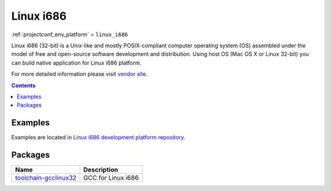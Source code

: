 ..  Copyright (c) 2014-present PlatformIO <contact@platformio.org>
    Licensed under the Apache License, Version 2.0 (the "License");
    you may not use this file except in compliance with the License.
    You may obtain a copy of the License at
       http://www.apache.org/licenses/LICENSE-2.0
    Unless required by applicable law or agreed to in writing, software
    distributed under the License is distributed on an "AS IS" BASIS,
    WITHOUT WARRANTIES OR CONDITIONS OF ANY KIND, either express or implied.
    See the License for the specific language governing permissions and
    limitations under the License.

.. _platform_linux_i686:

Linux i686
==========
:ref:`projectconf_env_platform` = ``linux_i686``

Linux i686 (32-bit) is a Unix-like and mostly POSIX-compliant computer operating system (OS) assembled under the model of free and open-source software development and distribution. Using host OS (Mac OS X or Linux 32-bit) you can build native application for Linux i686 platform.

For more detailed information please visit `vendor site <http://platformio.org/platforms/linux_i686?utm_source=platformio&utm_medium=docs>`_.

.. contents:: Contents
    :local:
    :depth: 1


Examples
--------

Examples are located in `Linux i686 development platform repository <https://github.com/platformio/platform-linux_i686/tree/develop/examples?utm_source=platformio&utm_medium=docs>`_.


Packages
--------

.. list-table::
    :header-rows:  1

    * - Name
      - Description

    * - `toolchain-gcclinux32 <https://gcc.gnu.org?utm_source=platformio&utm_medium=docs>`__
      - GCC for Linux i686